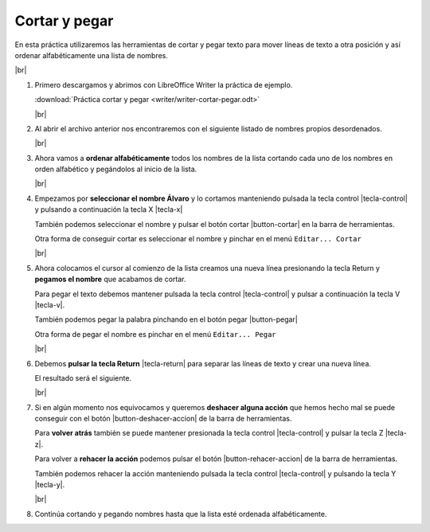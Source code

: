 ﻿.. include:: writer-subs.rst

.. _writer-cortar-pegar:

Cortar y pegar
==============

En esta práctica utilizaremos las herramientas de cortar y
pegar texto para mover líneas de texto a otra posición y así
ordenar alfabéticamente una lista de nombres.

|br|
   
#. Primero descargamos y abrimos con LibreOffice Writer 
   la práctica de ejemplo.

   :download:`Práctica cortar y pegar <writer/writer-cortar-pegar.odt>`

   |br|

#. Al abrir el archivo anterior nos encontraremos con el siguiente
   listado de nombres propios desordenados.

   .. image:: writer/_images/writer-ejercicio-cortar-pegar.png
              :align: center
              :alt: Ejercicio cortar y pegar.

   |br|

#. Ahora vamos a **ordenar alfabéticamente** todos los nombres de la
   lista cortando cada uno de los nombres en orden alfabético y
   pegándolos al inicio de la lista.

   |br|

#. Empezamos por **seleccionar el nombre Álvaro** y lo cortamos
   manteniendo pulsada la tecla control |tecla-control| y
   pulsando a continuación la tecla X |tecla-x|

   También podemos seleccionar el nombre y pulsar el botón cortar
   |button-cortar| en la barra de herramientas.

   Otra forma de conseguir cortar es seleccionar el nombre
   y pinchar en el menú ``Editar... Cortar``

   |br|

#. Ahora colocamos el cursor al comienzo de la lista creamos una
   nueva línea presionando la tecla Return y **pegamos el nombre**
   que acabamos de cortar.

   Para pegar el texto debemos mantener pulsada la tecla control
   |tecla-control| y pulsar a continuación la tecla V |tecla-v|.

   También podemos pegar la palabra pinchando en el botón pegar
   |button-pegar|

   Otra forma de pegar el nombre es pinchar en el menú
   ``Editar... Pegar``

   |br|

#. Debemos **pulsar la tecla Return**  |tecla-return| para separar
   las líneas de texto y crear una nueva línea.

   El resultado será el siguiente.

   .. image:: writer/_images/writer-ejercicio-cortar-pegar-2.png
              :align: center
              :alt: Ejercicio cortar y pegar 2.

   |br|

#. Si en algún momento nos equivocamos y queremos **deshacer alguna
   acción** que hemos hecho mal se puede conseguir con el botón
   |button-deshacer-accion| de la barra de herramientas.

   Para **volver atrás** también se puede mantener presionada la
   tecla control |tecla-control| y pulsar la tecla Z |tecla-z|.

   Para volver a **rehacer la acción** podemos pulsar el botón
   |button-rehacer-accion| de la barra de herramientas.

   También podemos rehacer la acción manteniendo pulsada la tecla
   control |tecla-control| y pulsando la tecla Y |tecla-y|.

   |br|

#. Continúa cortando y pegando nombres hasta que la lista esté
   ordenada alfabéticamente.

   .. image:: writer/_images/writer-ejercicio-cortar-pegar-3.png
              :align: center
              :alt: Ejercicio cortar y pegar 3.

